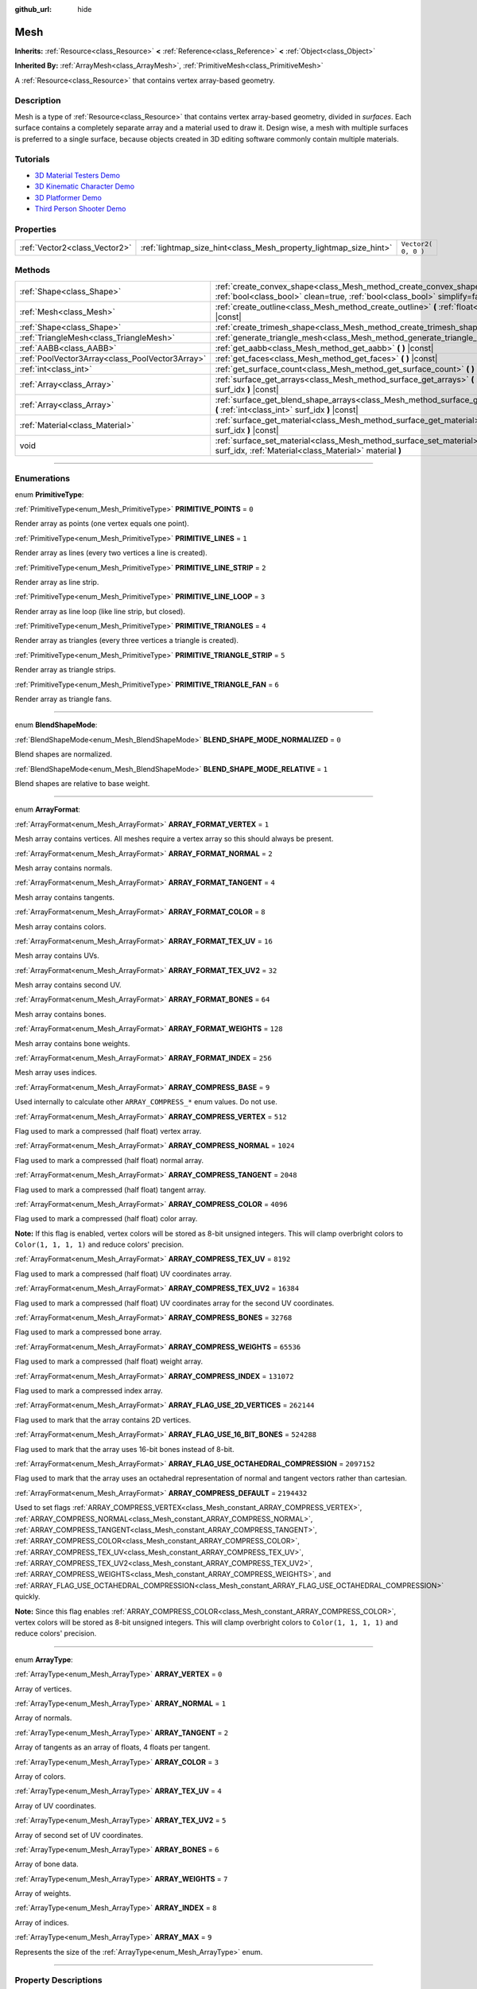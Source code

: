 :github_url: hide

.. DO NOT EDIT THIS FILE!!!
.. Generated automatically from Godot engine sources.
.. Generator: https://github.com/godotengine/godot/tree/3.5/doc/tools/make_rst.py.
.. XML source: https://github.com/godotengine/godot/tree/3.5/doc/classes/Mesh.xml.

.. _class_Mesh:

Mesh
====

**Inherits:** :ref:`Resource<class_Resource>` **<** :ref:`Reference<class_Reference>` **<** :ref:`Object<class_Object>`

**Inherited By:** :ref:`ArrayMesh<class_ArrayMesh>`, :ref:`PrimitiveMesh<class_PrimitiveMesh>`

A :ref:`Resource<class_Resource>` that contains vertex array-based geometry.

.. rst-class:: classref-introduction-group

Description
-----------

Mesh is a type of :ref:`Resource<class_Resource>` that contains vertex array-based geometry, divided in *surfaces*. Each surface contains a completely separate array and a material used to draw it. Design wise, a mesh with multiple surfaces is preferred to a single surface, because objects created in 3D editing software commonly contain multiple materials.

.. rst-class:: classref-introduction-group

Tutorials
---------

- `3D Material Testers Demo <https://godotengine.org/asset-library/asset/123>`__

- `3D Kinematic Character Demo <https://godotengine.org/asset-library/asset/126>`__

- `3D Platformer Demo <https://godotengine.org/asset-library/asset/125>`__

- `Third Person Shooter Demo <https://godotengine.org/asset-library/asset/678>`__

.. rst-class:: classref-reftable-group

Properties
----------

.. table::
   :widths: auto

   +-------------------------------+-------------------------------------------------------------------+---------------------+
   | :ref:`Vector2<class_Vector2>` | :ref:`lightmap_size_hint<class_Mesh_property_lightmap_size_hint>` | ``Vector2( 0, 0 )`` |
   +-------------------------------+-------------------------------------------------------------------+---------------------+

.. rst-class:: classref-reftable-group

Methods
-------

.. table::
   :widths: auto

   +-------------------------------------------------+------------------------------------------------------------------------------------------------------------------------------------------------------------------+
   | :ref:`Shape<class_Shape>`                       | :ref:`create_convex_shape<class_Mesh_method_create_convex_shape>` **(** :ref:`bool<class_bool>` clean=true, :ref:`bool<class_bool>` simplify=false **)** |const| |
   +-------------------------------------------------+------------------------------------------------------------------------------------------------------------------------------------------------------------------+
   | :ref:`Mesh<class_Mesh>`                         | :ref:`create_outline<class_Mesh_method_create_outline>` **(** :ref:`float<class_float>` margin **)** |const|                                                     |
   +-------------------------------------------------+------------------------------------------------------------------------------------------------------------------------------------------------------------------+
   | :ref:`Shape<class_Shape>`                       | :ref:`create_trimesh_shape<class_Mesh_method_create_trimesh_shape>` **(** **)** |const|                                                                          |
   +-------------------------------------------------+------------------------------------------------------------------------------------------------------------------------------------------------------------------+
   | :ref:`TriangleMesh<class_TriangleMesh>`         | :ref:`generate_triangle_mesh<class_Mesh_method_generate_triangle_mesh>` **(** **)** |const|                                                                      |
   +-------------------------------------------------+------------------------------------------------------------------------------------------------------------------------------------------------------------------+
   | :ref:`AABB<class_AABB>`                         | :ref:`get_aabb<class_Mesh_method_get_aabb>` **(** **)** |const|                                                                                                  |
   +-------------------------------------------------+------------------------------------------------------------------------------------------------------------------------------------------------------------------+
   | :ref:`PoolVector3Array<class_PoolVector3Array>` | :ref:`get_faces<class_Mesh_method_get_faces>` **(** **)** |const|                                                                                                |
   +-------------------------------------------------+------------------------------------------------------------------------------------------------------------------------------------------------------------------+
   | :ref:`int<class_int>`                           | :ref:`get_surface_count<class_Mesh_method_get_surface_count>` **(** **)** |const|                                                                                |
   +-------------------------------------------------+------------------------------------------------------------------------------------------------------------------------------------------------------------------+
   | :ref:`Array<class_Array>`                       | :ref:`surface_get_arrays<class_Mesh_method_surface_get_arrays>` **(** :ref:`int<class_int>` surf_idx **)** |const|                                               |
   +-------------------------------------------------+------------------------------------------------------------------------------------------------------------------------------------------------------------------+
   | :ref:`Array<class_Array>`                       | :ref:`surface_get_blend_shape_arrays<class_Mesh_method_surface_get_blend_shape_arrays>` **(** :ref:`int<class_int>` surf_idx **)** |const|                       |
   +-------------------------------------------------+------------------------------------------------------------------------------------------------------------------------------------------------------------------+
   | :ref:`Material<class_Material>`                 | :ref:`surface_get_material<class_Mesh_method_surface_get_material>` **(** :ref:`int<class_int>` surf_idx **)** |const|                                           |
   +-------------------------------------------------+------------------------------------------------------------------------------------------------------------------------------------------------------------------+
   | void                                            | :ref:`surface_set_material<class_Mesh_method_surface_set_material>` **(** :ref:`int<class_int>` surf_idx, :ref:`Material<class_Material>` material **)**         |
   +-------------------------------------------------+------------------------------------------------------------------------------------------------------------------------------------------------------------------+

.. rst-class:: classref-section-separator

----

.. rst-class:: classref-descriptions-group

Enumerations
------------

.. _enum_Mesh_PrimitiveType:

.. rst-class:: classref-enumeration

enum **PrimitiveType**:

.. _class_Mesh_constant_PRIMITIVE_POINTS:

.. rst-class:: classref-enumeration-constant

:ref:`PrimitiveType<enum_Mesh_PrimitiveType>` **PRIMITIVE_POINTS** = ``0``

Render array as points (one vertex equals one point).

.. _class_Mesh_constant_PRIMITIVE_LINES:

.. rst-class:: classref-enumeration-constant

:ref:`PrimitiveType<enum_Mesh_PrimitiveType>` **PRIMITIVE_LINES** = ``1``

Render array as lines (every two vertices a line is created).

.. _class_Mesh_constant_PRIMITIVE_LINE_STRIP:

.. rst-class:: classref-enumeration-constant

:ref:`PrimitiveType<enum_Mesh_PrimitiveType>` **PRIMITIVE_LINE_STRIP** = ``2``

Render array as line strip.

.. _class_Mesh_constant_PRIMITIVE_LINE_LOOP:

.. rst-class:: classref-enumeration-constant

:ref:`PrimitiveType<enum_Mesh_PrimitiveType>` **PRIMITIVE_LINE_LOOP** = ``3``

Render array as line loop (like line strip, but closed).

.. _class_Mesh_constant_PRIMITIVE_TRIANGLES:

.. rst-class:: classref-enumeration-constant

:ref:`PrimitiveType<enum_Mesh_PrimitiveType>` **PRIMITIVE_TRIANGLES** = ``4``

Render array as triangles (every three vertices a triangle is created).

.. _class_Mesh_constant_PRIMITIVE_TRIANGLE_STRIP:

.. rst-class:: classref-enumeration-constant

:ref:`PrimitiveType<enum_Mesh_PrimitiveType>` **PRIMITIVE_TRIANGLE_STRIP** = ``5``

Render array as triangle strips.

.. _class_Mesh_constant_PRIMITIVE_TRIANGLE_FAN:

.. rst-class:: classref-enumeration-constant

:ref:`PrimitiveType<enum_Mesh_PrimitiveType>` **PRIMITIVE_TRIANGLE_FAN** = ``6``

Render array as triangle fans.

.. rst-class:: classref-item-separator

----

.. _enum_Mesh_BlendShapeMode:

.. rst-class:: classref-enumeration

enum **BlendShapeMode**:

.. _class_Mesh_constant_BLEND_SHAPE_MODE_NORMALIZED:

.. rst-class:: classref-enumeration-constant

:ref:`BlendShapeMode<enum_Mesh_BlendShapeMode>` **BLEND_SHAPE_MODE_NORMALIZED** = ``0``

Blend shapes are normalized.

.. _class_Mesh_constant_BLEND_SHAPE_MODE_RELATIVE:

.. rst-class:: classref-enumeration-constant

:ref:`BlendShapeMode<enum_Mesh_BlendShapeMode>` **BLEND_SHAPE_MODE_RELATIVE** = ``1``

Blend shapes are relative to base weight.

.. rst-class:: classref-item-separator

----

.. _enum_Mesh_ArrayFormat:

.. rst-class:: classref-enumeration

enum **ArrayFormat**:

.. _class_Mesh_constant_ARRAY_FORMAT_VERTEX:

.. rst-class:: classref-enumeration-constant

:ref:`ArrayFormat<enum_Mesh_ArrayFormat>` **ARRAY_FORMAT_VERTEX** = ``1``

Mesh array contains vertices. All meshes require a vertex array so this should always be present.

.. _class_Mesh_constant_ARRAY_FORMAT_NORMAL:

.. rst-class:: classref-enumeration-constant

:ref:`ArrayFormat<enum_Mesh_ArrayFormat>` **ARRAY_FORMAT_NORMAL** = ``2``

Mesh array contains normals.

.. _class_Mesh_constant_ARRAY_FORMAT_TANGENT:

.. rst-class:: classref-enumeration-constant

:ref:`ArrayFormat<enum_Mesh_ArrayFormat>` **ARRAY_FORMAT_TANGENT** = ``4``

Mesh array contains tangents.

.. _class_Mesh_constant_ARRAY_FORMAT_COLOR:

.. rst-class:: classref-enumeration-constant

:ref:`ArrayFormat<enum_Mesh_ArrayFormat>` **ARRAY_FORMAT_COLOR** = ``8``

Mesh array contains colors.

.. _class_Mesh_constant_ARRAY_FORMAT_TEX_UV:

.. rst-class:: classref-enumeration-constant

:ref:`ArrayFormat<enum_Mesh_ArrayFormat>` **ARRAY_FORMAT_TEX_UV** = ``16``

Mesh array contains UVs.

.. _class_Mesh_constant_ARRAY_FORMAT_TEX_UV2:

.. rst-class:: classref-enumeration-constant

:ref:`ArrayFormat<enum_Mesh_ArrayFormat>` **ARRAY_FORMAT_TEX_UV2** = ``32``

Mesh array contains second UV.

.. _class_Mesh_constant_ARRAY_FORMAT_BONES:

.. rst-class:: classref-enumeration-constant

:ref:`ArrayFormat<enum_Mesh_ArrayFormat>` **ARRAY_FORMAT_BONES** = ``64``

Mesh array contains bones.

.. _class_Mesh_constant_ARRAY_FORMAT_WEIGHTS:

.. rst-class:: classref-enumeration-constant

:ref:`ArrayFormat<enum_Mesh_ArrayFormat>` **ARRAY_FORMAT_WEIGHTS** = ``128``

Mesh array contains bone weights.

.. _class_Mesh_constant_ARRAY_FORMAT_INDEX:

.. rst-class:: classref-enumeration-constant

:ref:`ArrayFormat<enum_Mesh_ArrayFormat>` **ARRAY_FORMAT_INDEX** = ``256``

Mesh array uses indices.

.. _class_Mesh_constant_ARRAY_COMPRESS_BASE:

.. rst-class:: classref-enumeration-constant

:ref:`ArrayFormat<enum_Mesh_ArrayFormat>` **ARRAY_COMPRESS_BASE** = ``9``

Used internally to calculate other ``ARRAY_COMPRESS_*`` enum values. Do not use.

.. _class_Mesh_constant_ARRAY_COMPRESS_VERTEX:

.. rst-class:: classref-enumeration-constant

:ref:`ArrayFormat<enum_Mesh_ArrayFormat>` **ARRAY_COMPRESS_VERTEX** = ``512``

Flag used to mark a compressed (half float) vertex array.

.. _class_Mesh_constant_ARRAY_COMPRESS_NORMAL:

.. rst-class:: classref-enumeration-constant

:ref:`ArrayFormat<enum_Mesh_ArrayFormat>` **ARRAY_COMPRESS_NORMAL** = ``1024``

Flag used to mark a compressed (half float) normal array.

.. _class_Mesh_constant_ARRAY_COMPRESS_TANGENT:

.. rst-class:: classref-enumeration-constant

:ref:`ArrayFormat<enum_Mesh_ArrayFormat>` **ARRAY_COMPRESS_TANGENT** = ``2048``

Flag used to mark a compressed (half float) tangent array.

.. _class_Mesh_constant_ARRAY_COMPRESS_COLOR:

.. rst-class:: classref-enumeration-constant

:ref:`ArrayFormat<enum_Mesh_ArrayFormat>` **ARRAY_COMPRESS_COLOR** = ``4096``

Flag used to mark a compressed (half float) color array.

\ **Note:** If this flag is enabled, vertex colors will be stored as 8-bit unsigned integers. This will clamp overbright colors to ``Color(1, 1, 1, 1)`` and reduce colors' precision.

.. _class_Mesh_constant_ARRAY_COMPRESS_TEX_UV:

.. rst-class:: classref-enumeration-constant

:ref:`ArrayFormat<enum_Mesh_ArrayFormat>` **ARRAY_COMPRESS_TEX_UV** = ``8192``

Flag used to mark a compressed (half float) UV coordinates array.

.. _class_Mesh_constant_ARRAY_COMPRESS_TEX_UV2:

.. rst-class:: classref-enumeration-constant

:ref:`ArrayFormat<enum_Mesh_ArrayFormat>` **ARRAY_COMPRESS_TEX_UV2** = ``16384``

Flag used to mark a compressed (half float) UV coordinates array for the second UV coordinates.

.. _class_Mesh_constant_ARRAY_COMPRESS_BONES:

.. rst-class:: classref-enumeration-constant

:ref:`ArrayFormat<enum_Mesh_ArrayFormat>` **ARRAY_COMPRESS_BONES** = ``32768``

Flag used to mark a compressed bone array.

.. _class_Mesh_constant_ARRAY_COMPRESS_WEIGHTS:

.. rst-class:: classref-enumeration-constant

:ref:`ArrayFormat<enum_Mesh_ArrayFormat>` **ARRAY_COMPRESS_WEIGHTS** = ``65536``

Flag used to mark a compressed (half float) weight array.

.. _class_Mesh_constant_ARRAY_COMPRESS_INDEX:

.. rst-class:: classref-enumeration-constant

:ref:`ArrayFormat<enum_Mesh_ArrayFormat>` **ARRAY_COMPRESS_INDEX** = ``131072``

Flag used to mark a compressed index array.

.. _class_Mesh_constant_ARRAY_FLAG_USE_2D_VERTICES:

.. rst-class:: classref-enumeration-constant

:ref:`ArrayFormat<enum_Mesh_ArrayFormat>` **ARRAY_FLAG_USE_2D_VERTICES** = ``262144``

Flag used to mark that the array contains 2D vertices.

.. _class_Mesh_constant_ARRAY_FLAG_USE_16_BIT_BONES:

.. rst-class:: classref-enumeration-constant

:ref:`ArrayFormat<enum_Mesh_ArrayFormat>` **ARRAY_FLAG_USE_16_BIT_BONES** = ``524288``

Flag used to mark that the array uses 16-bit bones instead of 8-bit.

.. _class_Mesh_constant_ARRAY_FLAG_USE_OCTAHEDRAL_COMPRESSION:

.. rst-class:: classref-enumeration-constant

:ref:`ArrayFormat<enum_Mesh_ArrayFormat>` **ARRAY_FLAG_USE_OCTAHEDRAL_COMPRESSION** = ``2097152``

Flag used to mark that the array uses an octahedral representation of normal and tangent vectors rather than cartesian.

.. _class_Mesh_constant_ARRAY_COMPRESS_DEFAULT:

.. rst-class:: classref-enumeration-constant

:ref:`ArrayFormat<enum_Mesh_ArrayFormat>` **ARRAY_COMPRESS_DEFAULT** = ``2194432``

Used to set flags :ref:`ARRAY_COMPRESS_VERTEX<class_Mesh_constant_ARRAY_COMPRESS_VERTEX>`, :ref:`ARRAY_COMPRESS_NORMAL<class_Mesh_constant_ARRAY_COMPRESS_NORMAL>`, :ref:`ARRAY_COMPRESS_TANGENT<class_Mesh_constant_ARRAY_COMPRESS_TANGENT>`, :ref:`ARRAY_COMPRESS_COLOR<class_Mesh_constant_ARRAY_COMPRESS_COLOR>`, :ref:`ARRAY_COMPRESS_TEX_UV<class_Mesh_constant_ARRAY_COMPRESS_TEX_UV>`, :ref:`ARRAY_COMPRESS_TEX_UV2<class_Mesh_constant_ARRAY_COMPRESS_TEX_UV2>`, :ref:`ARRAY_COMPRESS_WEIGHTS<class_Mesh_constant_ARRAY_COMPRESS_WEIGHTS>`, and :ref:`ARRAY_FLAG_USE_OCTAHEDRAL_COMPRESSION<class_Mesh_constant_ARRAY_FLAG_USE_OCTAHEDRAL_COMPRESSION>` quickly.

\ **Note:** Since this flag enables :ref:`ARRAY_COMPRESS_COLOR<class_Mesh_constant_ARRAY_COMPRESS_COLOR>`, vertex colors will be stored as 8-bit unsigned integers. This will clamp overbright colors to ``Color(1, 1, 1, 1)`` and reduce colors' precision.

.. rst-class:: classref-item-separator

----

.. _enum_Mesh_ArrayType:

.. rst-class:: classref-enumeration

enum **ArrayType**:

.. _class_Mesh_constant_ARRAY_VERTEX:

.. rst-class:: classref-enumeration-constant

:ref:`ArrayType<enum_Mesh_ArrayType>` **ARRAY_VERTEX** = ``0``

Array of vertices.

.. _class_Mesh_constant_ARRAY_NORMAL:

.. rst-class:: classref-enumeration-constant

:ref:`ArrayType<enum_Mesh_ArrayType>` **ARRAY_NORMAL** = ``1``

Array of normals.

.. _class_Mesh_constant_ARRAY_TANGENT:

.. rst-class:: classref-enumeration-constant

:ref:`ArrayType<enum_Mesh_ArrayType>` **ARRAY_TANGENT** = ``2``

Array of tangents as an array of floats, 4 floats per tangent.

.. _class_Mesh_constant_ARRAY_COLOR:

.. rst-class:: classref-enumeration-constant

:ref:`ArrayType<enum_Mesh_ArrayType>` **ARRAY_COLOR** = ``3``

Array of colors.

.. _class_Mesh_constant_ARRAY_TEX_UV:

.. rst-class:: classref-enumeration-constant

:ref:`ArrayType<enum_Mesh_ArrayType>` **ARRAY_TEX_UV** = ``4``

Array of UV coordinates.

.. _class_Mesh_constant_ARRAY_TEX_UV2:

.. rst-class:: classref-enumeration-constant

:ref:`ArrayType<enum_Mesh_ArrayType>` **ARRAY_TEX_UV2** = ``5``

Array of second set of UV coordinates.

.. _class_Mesh_constant_ARRAY_BONES:

.. rst-class:: classref-enumeration-constant

:ref:`ArrayType<enum_Mesh_ArrayType>` **ARRAY_BONES** = ``6``

Array of bone data.

.. _class_Mesh_constant_ARRAY_WEIGHTS:

.. rst-class:: classref-enumeration-constant

:ref:`ArrayType<enum_Mesh_ArrayType>` **ARRAY_WEIGHTS** = ``7``

Array of weights.

.. _class_Mesh_constant_ARRAY_INDEX:

.. rst-class:: classref-enumeration-constant

:ref:`ArrayType<enum_Mesh_ArrayType>` **ARRAY_INDEX** = ``8``

Array of indices.

.. _class_Mesh_constant_ARRAY_MAX:

.. rst-class:: classref-enumeration-constant

:ref:`ArrayType<enum_Mesh_ArrayType>` **ARRAY_MAX** = ``9``

Represents the size of the :ref:`ArrayType<enum_Mesh_ArrayType>` enum.

.. rst-class:: classref-section-separator

----

.. rst-class:: classref-descriptions-group

Property Descriptions
---------------------

.. _class_Mesh_property_lightmap_size_hint:

.. rst-class:: classref-property

:ref:`Vector2<class_Vector2>` **lightmap_size_hint** = ``Vector2( 0, 0 )``

.. rst-class:: classref-property-setget

- void **set_lightmap_size_hint** **(** :ref:`Vector2<class_Vector2>` value **)**
- :ref:`Vector2<class_Vector2>` **get_lightmap_size_hint** **(** **)**

Sets a hint to be used for lightmap resolution in :ref:`BakedLightmap<class_BakedLightmap>`. Overrides :ref:`BakedLightmap.default_texels_per_unit<class_BakedLightmap_property_default_texels_per_unit>`.

.. rst-class:: classref-section-separator

----

.. rst-class:: classref-descriptions-group

Method Descriptions
-------------------

.. _class_Mesh_method_create_convex_shape:

.. rst-class:: classref-method

:ref:`Shape<class_Shape>` **create_convex_shape** **(** :ref:`bool<class_bool>` clean=true, :ref:`bool<class_bool>` simplify=false **)** |const|

Calculate a :ref:`ConvexPolygonShape<class_ConvexPolygonShape>` from the mesh.

If ``clean`` is ``true`` (default), duplicate and interior vertices are removed automatically. You can set it to ``false`` to make the process faster if not needed.

If ``simplify`` is ``true``, the geometry can be further simplified to reduce the amount of vertices. Disabled by default.

.. rst-class:: classref-item-separator

----

.. _class_Mesh_method_create_outline:

.. rst-class:: classref-method

:ref:`Mesh<class_Mesh>` **create_outline** **(** :ref:`float<class_float>` margin **)** |const|

Calculate an outline mesh at a defined offset (margin) from the original mesh.

\ **Note:** This method typically returns the vertices in reverse order (e.g. clockwise to counterclockwise).

.. rst-class:: classref-item-separator

----

.. _class_Mesh_method_create_trimesh_shape:

.. rst-class:: classref-method

:ref:`Shape<class_Shape>` **create_trimesh_shape** **(** **)** |const|

Calculate a :ref:`ConcavePolygonShape<class_ConcavePolygonShape>` from the mesh.

.. rst-class:: classref-item-separator

----

.. _class_Mesh_method_generate_triangle_mesh:

.. rst-class:: classref-method

:ref:`TriangleMesh<class_TriangleMesh>` **generate_triangle_mesh** **(** **)** |const|

Generate a :ref:`TriangleMesh<class_TriangleMesh>` from the mesh. Considers only surfaces using one of these primitive types: :ref:`PRIMITIVE_TRIANGLES<class_Mesh_constant_PRIMITIVE_TRIANGLES>`, :ref:`PRIMITIVE_TRIANGLE_STRIP<class_Mesh_constant_PRIMITIVE_TRIANGLE_STRIP>`, or :ref:`PRIMITIVE_TRIANGLE_FAN<class_Mesh_constant_PRIMITIVE_TRIANGLE_FAN>`.

.. rst-class:: classref-item-separator

----

.. _class_Mesh_method_get_aabb:

.. rst-class:: classref-method

:ref:`AABB<class_AABB>` **get_aabb** **(** **)** |const|

Returns the smallest :ref:`AABB<class_AABB>` enclosing this mesh in local space. Not affected by ``custom_aabb``. See also :ref:`VisualInstance.get_transformed_aabb<class_VisualInstance_method_get_transformed_aabb>`.

\ **Note:** This is only implemented for :ref:`ArrayMesh<class_ArrayMesh>` and :ref:`PrimitiveMesh<class_PrimitiveMesh>`.

.. rst-class:: classref-item-separator

----

.. _class_Mesh_method_get_faces:

.. rst-class:: classref-method

:ref:`PoolVector3Array<class_PoolVector3Array>` **get_faces** **(** **)** |const|

Returns all the vertices that make up the faces of the mesh. Each three vertices represent one triangle.

.. rst-class:: classref-item-separator

----

.. _class_Mesh_method_get_surface_count:

.. rst-class:: classref-method

:ref:`int<class_int>` **get_surface_count** **(** **)** |const|

Returns the amount of surfaces that the **Mesh** holds.

.. rst-class:: classref-item-separator

----

.. _class_Mesh_method_surface_get_arrays:

.. rst-class:: classref-method

:ref:`Array<class_Array>` **surface_get_arrays** **(** :ref:`int<class_int>` surf_idx **)** |const|

Returns the arrays for the vertices, normals, uvs, etc. that make up the requested surface (see :ref:`ArrayMesh.add_surface_from_arrays<class_ArrayMesh_method_add_surface_from_arrays>`).

.. rst-class:: classref-item-separator

----

.. _class_Mesh_method_surface_get_blend_shape_arrays:

.. rst-class:: classref-method

:ref:`Array<class_Array>` **surface_get_blend_shape_arrays** **(** :ref:`int<class_int>` surf_idx **)** |const|

Returns the blend shape arrays for the requested surface.

.. rst-class:: classref-item-separator

----

.. _class_Mesh_method_surface_get_material:

.. rst-class:: classref-method

:ref:`Material<class_Material>` **surface_get_material** **(** :ref:`int<class_int>` surf_idx **)** |const|

Returns a :ref:`Material<class_Material>` in a given surface. Surface is rendered using this material.

.. rst-class:: classref-item-separator

----

.. _class_Mesh_method_surface_set_material:

.. rst-class:: classref-method

void **surface_set_material** **(** :ref:`int<class_int>` surf_idx, :ref:`Material<class_Material>` material **)**

Sets a :ref:`Material<class_Material>` for a given surface. Surface will be rendered using this material.

.. |virtual| replace:: :abbr:`virtual (This method should typically be overridden by the user to have any effect.)`
.. |const| replace:: :abbr:`const (This method has no side effects. It doesn't modify any of the instance's member variables.)`
.. |vararg| replace:: :abbr:`vararg (This method accepts any number of arguments after the ones described here.)`
.. |static| replace:: :abbr:`static (This method doesn't need an instance to be called, so it can be called directly using the class name.)`
